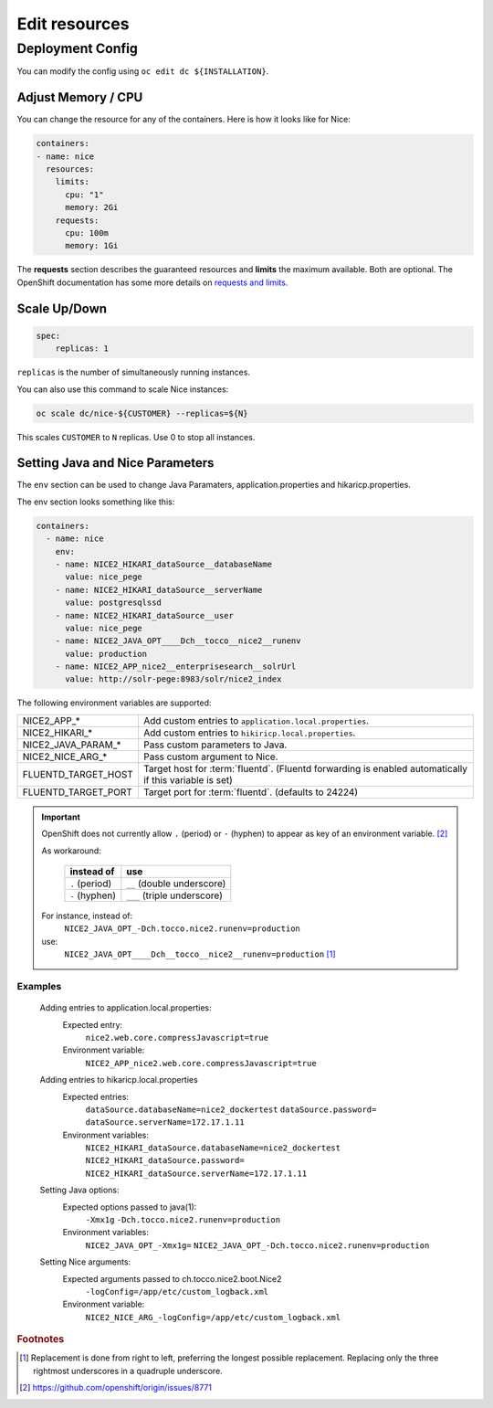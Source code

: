 Edit resources
==============

Deployment Config
-----------------

You can modify the config using ``oc edit dc ${INSTALLATION}``.

Adjust Memory / CPU
^^^^^^^^^^^^^^^^^^^

You can change the resource for any of the containers. Here is how it looks like for Nice:

.. code:: yaml

   containers:
   - name: nice
     resources:
       limits:
         cpu: "1"
         memory: 2Gi
       requests:
         cpu: 100m
         memory: 1Gi

The **requests** section describes the guaranteed resources and **limits** the maximum available. Both are optional. The
OpenShift documentation has some more details on `requests and limits`_.

.. _Requests and Limits: https://docs.openshift.org/latest/admin_guide/overcommit.html#requests-and-limits


.. _java-and-nice-params:

Scale Up/Down
^^^^^^^^^^^^^

.. code:: yaml

    spec:
        replicas: 1

``replicas`` is the number of simultaneously running instances.

You can also use this command to scale Nice instances:

.. code::

    oc scale dc/nice-${CUSTOMER} --replicas=${N}

This scales ``CUSTOMER`` to ``N`` replicas. Use 0 to stop all instances.

Setting Java and Nice Parameters
^^^^^^^^^^^^^^^^^^^^^^^^^^^^^^^^

The ``env`` section can be used to change Java Paramaters, application.properties and hikaricp.properties.

The env section looks something like this:

.. code:: yaml

    containers:
      - name: nice
        env:
        - name: NICE2_HIKARI_dataSource__databaseName
          value: nice_pege
        - name: NICE2_HIKARI_dataSource__serverName
          value: postgresqlssd
        - name: NICE2_HIKARI_dataSource__user
          value: nice_pege
        - name: NICE2_JAVA_OPT____Dch__tocco__nice2__runenv
          value: production
        - name: NICE2_APP_nice2__enterprisesearch__solrUrl
          value: http://solr-pege:8983/solr/nice2_index


The following environment variables are supported:

===================  ===================================================================================================
NICE2_APP_*          Add custom entries to ``application.local.properties``.
NICE2_HIKARI_*       Add custom entries to ``hikiricp.local.properties``.
NICE2_JAVA_PARAM_*   Pass custom parameters to Java.
NICE2_NICE_ARG_*     Pass custom argument to Nice.
FLUENTD_TARGET_HOST  Target host for :term:`fluentd`. (Fluentd forwarding is enabled automatically if this variable is
                     set)
FLUENTD_TARGET_PORT  Target port for :term:`fluentd`. (defaults to 24224)
===================  ===================================================================================================

.. important::

    OpenShift does not currently allow ``.`` (period) or ``-`` (hyphen) to appear as key of an environment variable.
    [#f2]_

    As workaround:

        ==============  ===========================
        instead of      use
        ==============  ===========================
        ``.`` (period)  ``__`` (double underscore)
        ``-`` (hyphen)  ``___`` (triple underscore)
        ==============  ===========================

    For instance, instead of:
        ``NICE2_JAVA_OPT_-Dch.tocco.nice2.runenv=production``
    use:
        ``NICE2_JAVA_OPT____Dch__tocco__nice2__runenv=production`` [#f1]_

Examples
````````

    Adding entries to application.local.properties:
        Expected entry:
            ``nice2.web.core.compressJavascript=true``

        Environment variable:
            ``NICE2_APP_nice2.web.core.compressJavascript=true``

    Adding entries to hikaricp.local.properties
        Expected entries:
            ``dataSource.databaseName=nice2_dockertest``
            ``dataSource.password=``
            ``dataSource.serverName=172.17.1.11``

        Environment variables:
            ``NICE2_HIKARI_dataSource.databaseName=nice2_dockertest``
            ``NICE2_HIKARI_dataSource.password=``
            ``NICE2_HIKARI_dataSource.serverName=172.17.1.11``

    Setting Java options:
        Expected options passed to java(1):
            ``-Xmx1g``
            ``-Dch.tocco.nice2.runenv=production``

        Environment variables:
            ``NICE2_JAVA_OPT_-Xmx1g=``
            ``NICE2_JAVA_OPT_-Dch.tocco.nice2.runenv=production``

    Setting Nice arguments:
        Expected arguments passed to ch.tocco.nice2.boot.Nice2
            ``-logConfig=/app/etc/custom_logback.xml``

        Environment variable:
            ``NICE2_NICE_ARG_-logConfig=/app/etc/custom_logback.xml``


.. rubric:: Footnotes

.. [#f1] Replacement is done from right to left, preferring the longest possible replacement. Replacing only the three
         rightmost underscores in a quadruple underscore.
.. [#f2] https://github.com/openshift/origin/issues/8771
